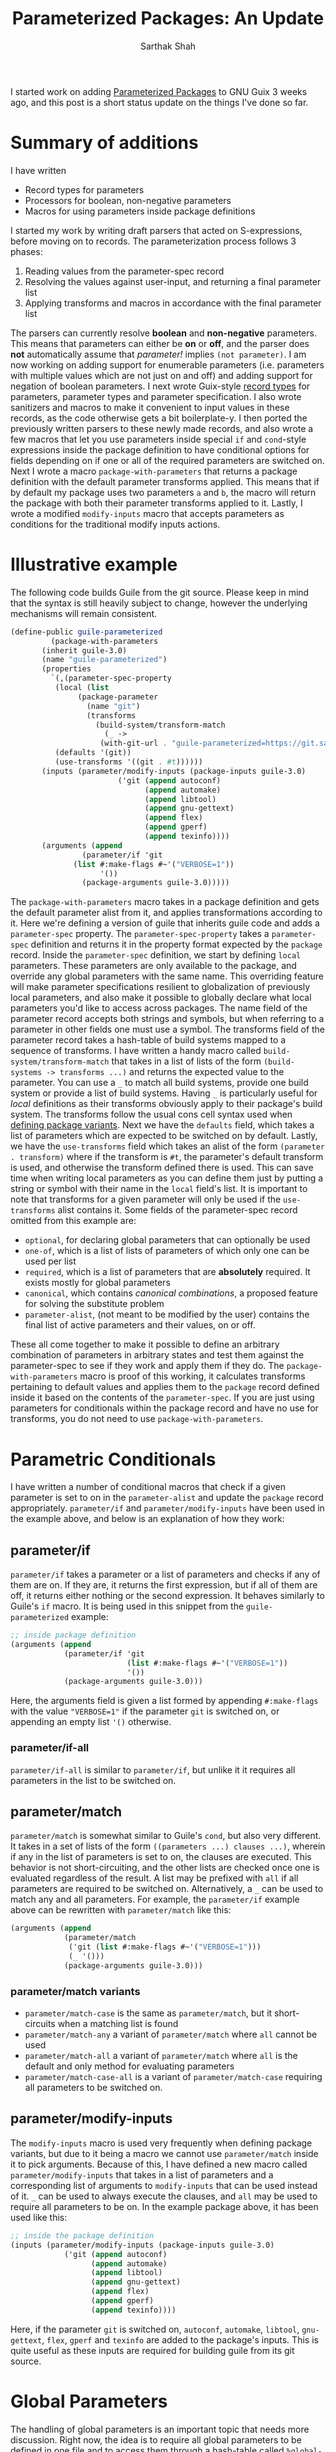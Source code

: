 #+TITLE:Parameterized Packages: An Update
#+AUTHOR:Sarthak Shah
I started work on adding [[https://guix.gnu.org/blog/2023/parameterized-packages-for-gnu-guix/][Parameterized Packages]] to GNU Guix 3 weeks ago, and this post is a short status update on the things I've done so far.
* Summary of additions
I have written
- Record types for parameters
- Processors for boolean, non-negative parameters
- Macros for using parameters inside package definitions
I started my work by writing draft parsers that acted on S-expressions, before moving on to records.
The parameterization process follows 3 phases:
1. Reading values from the parameter-spec record
2. Resolving the values against user-input, and returning a final parameter list
3. Applying transforms and macros in accordance with the final parameter list
The parsers can currently resolve *boolean* and *non-negative* parameters.
This means that parameters can either be *on* or *off*, and the parser does *not* automatically assume that /parameter!/ implies ~(not parameter)~. I am now working on adding support for enumerable parameters (i.e. parameters with multiple values which are not just on and off) and adding support for negation of boolean parameters.
I next wrote Guix-style [[https://www.gnu.org/software/mit-scheme/documentation/stable/mit-scheme-ref/define_002drecord_002dtype-_0028SRFI-9_0029.html][record types]] for parameters, parameter types and parameter specification. I also wrote sanitizers and macros to make it convenient to input values in these records, as the code otherwise gets a bit boilerplate-y.
I then ported the previously written parsers to these newly made records, and also wrote a few macros that let you use parameters inside special ~if~ and ~cond~-style expressions inside the package definition to have conditional options for fields depending on if one or all of the required parameters are switched on.
Next I wrote a macro ~package-with-parameters~ that returns a package definition with the default parameter transforms applied. This means that if by default my package uses two parameters ~a~ and ~b~, the macro will return the package with both their parameter transforms applied to it.
Lastly, I wrote a modified ~modify-inputs~ macro that accepts parameters as conditions for the traditional modify inputs actions.
* Illustrative example
The following code builds Guile from the git source.
Please keep in mind that the syntax is still heavily subject to change, however the underlying mechanisms will remain consistent.
#+BEGIN_SRC scheme
  (define-public guile-parameterized
	       (package-with-parameters
		 (inherit guile-3.0)
		 (name "guile-parameterized")
		 (properties
		   `(,(parameter-spec-property
			(local (list
				 (package-parameter
				   (name "git")
				   (transforms
				     (build-system/transform-match
				       (_ ->
					  (with-git-url . "guile-parameterized=https://git.savannah.gnu.org/git/guile.git")))))))
			(defaults '(git))
			(use-transforms '((git . #t))))))
		 (inputs (parameter/modify-inputs (package-inputs guile-3.0)
						  ('git (append autoconf)
						        (append automake)
						        (append libtool)
						        (append gnu-gettext)
						        (append flex)
						        (append gperf)
						        (append texinfo))))
		 (arguments (append
			      (parameter/if 'git
				(list #:make-flags #~'("VERBOSE=1"))
				      '())
			      (package-arguments guile-3.0)))))
#+END_SRC
The ~package-with-parameters~ macro takes in a package definition and gets the default parameter alist from it, and applies transformations according to it.
Here we're defining a version of guile that inherits guile code and adds a ~parameter-spec~ property.
The ~parameter-spec-property~ takes a ~parameter-spec~ definition and returns it in the property format expected by the ~package~ record.
Inside the ~parameter-spec~ definition, we start by defining ~local~ parameters. These parameters are only available to the package, and override any global parameters with the same name.
This overriding feature will make parameter specifications resilient to globalization of previously local parameters, and also make it possible to globally declare what local parameters you'd like to access across packages.
The name field of the parameter record accepts both strings and symbols, but when referring to a parameter in other fields one must use a symbol.
The transforms field of the parameter record takes a hash-table of build systems mapped to a sequence of transforms.
I have written a handy macro called ~build-system/transform-match~ that takes in a list of lists of the form ~(build-systems -> transforms ...)~ and returns the expected value to the parameter.
You can use a ~_~ to match all build systems, provide one build system or provide a list of build systems. Having ~_~ is particularly useful for /local/ definitions as their transforms obviously apply to their package's build system.
The transforms follow the usual cons cell syntax used when [[https://guix.gnu.org/manual/en/html_node/Defining-Package-Variants.html][defining package variants]].
Next we have the ~defaults~ field, which takes a list of parameters which are expected to be switched on by default.
Lastly, we have the ~use-transforms~ field which takes an alist of the form ~(parameter . transform)~ where if the transform is ~#t~, the parameter's default transform is used, and otherwise the transform defined there is used. This can save time when writing local parameters as you can define them just by putting a string or symbol with their name in the ~local~ field's list.
It is important to note that transforms for a given parameter will only be used if the ~use-transforms~ alist contains it.
Some fields of the parameter-spec record omitted from this example are:
- ~optional~, for declaring global parameters that can optionally be used
- ~one-of~, which is a list of lists of parameters of which only one can be used per list
- ~required~, which is a list of parameters that are *absolutely* required. It exists mostly for global parameters
- ~canonical~, which contains /canonical combinations/, a proposed feature for solving the substitute problem
- ~parameter-alist~, (not meant to be modified by the user) contains the final list of active parameters and their values, on or off.
These all come together to make it possible to define an arbitrary combination of parameters in arbitrary states and test them against the parameter-spec to see if they work and apply them if they do.
The ~package-with-parameters~ macro is proof of this working, it calculates transforms pertaining to default values and applies them to the ~package~ record defined inside it based on the contents of the ~parameter-spec~.
If you are just using parameters for conditionals within the package record and have no use for transforms, you do not need to use ~package-with-parameters~.
* Parametric Conditionals
I have written a number of conditional macros that check if a given parameter is set to on in the ~parameter-alist~ and update the ~package~ record appropriately.
~parameter/if~ and ~parameter/modify-inputs~ have been used in the example above, and below is an explanation of how they work:
** parameter/if
~parameter/if~ takes a parameter or a list of parameters and checks if any of them are on.
If they are, it returns the first expression, but if all of them are off, it returns either nothing or the second expression. It behaves similarly to Guile's ~if~ macro.
It is being used in this snippet from the ~guile-parameterized~ example:
#+BEGIN_SRC scheme
  ;; inside package definition
  (arguments (append
              (parameter/if 'git
                            (list #:make-flags #~'("VERBOSE=1"))
                            '())
              (package-arguments guile-3.0)))
#+END_SRC
Here, the arguments field is given a list formed by appending ~#:make-flags~ with the value ~"VERBOSE=1"~ if the parameter ~git~ is switched on, or appending an empty list ~'()~ otherwise.
*** parameter/if-all
~parameter/if-all~ is similar to ~parameter/if~, but unlike it it requires all parameters in the list to be switched on.
** parameter/match
~parameter/match~ is somewhat similar to Guile's ~cond~, but also very different.
It takes in a set of lists of the form ~((parameters ...) clauses ...)~, wherein if any in the list of parameters is set to on, the clauses are executed. This behavior is not short-circuiting, and the other lists are checked once one is evaluated regardless of the result.
A list may be prefixed with ~all~ if all parameters are required to be switched on.
Alternatively, a ~_~ can be used to match any and all parameters.
For example, the ~parameter/if~ example above can be rewritten with ~parameter/match~ like this:
#+BEGIN_SRC scheme
  (arguments (append
              (parameter/match
               ('git (list #:make-flags #~'("VERBOSE=1")))
               (_ '()))
              (package-arguments guile-3.0)))
#+END_SRC
*** parameter/match variants
- ~parameter/match-case~ is the same as ~parameter/match~, but it short-circuits when a matching list is found
- ~parameter/match-any~ a variant of ~parameter/match~ where ~all~ cannot be used
- ~parameter/match-all~ a variant of ~parameter/match~ where ~all~ is the default and only method for evaluating parameters
- ~parameter/match-case-all~ is a variant of ~parameter/match-case~ requiring all parameters to be switched on.
** parameter/modify-inputs
The ~modify-inputs~ macro is used very frequently when defining package variants, but due to it being a macro we cannot use ~parameter/match~ inside it to pick arguments.
Because of this, I have defined a new macro called ~parameter/modify-inputs~ that takes in a list of parameters and a corresponding list of arguments to ~modify-inputs~ that can be used instead of it.
~_~ can be used to always execute the clauses, and ~all~ may be used to require all parameters to be on.
In the example package above, it has been used like this:
#+BEGIN_SRC scheme
  ;; inside the package definition
  (inputs (parameter/modify-inputs (package-inputs guile-3.0)
              ('git (append autoconf)
                    (append automake)
                    (append libtool)
                    (append gnu-gettext)
                    (append flex)
                    (append gperf)
                    (append texinfo))))
#+END_SRC
Here, if the parameter ~git~ is switched on, ~autoconf~, ~automake~, ~libtool~, ~gnu-gettext~, ~flex~, ~gperf~ and ~texinfo~ are added to the package's inputs. This is quite useful as these inputs are required for building guile from its git source.
* Global Parameters
The handling of global parameters is an important topic that needs more discussion.
Right now, the idea is to require all global parameters to be defined in one file and to access them through a hash-table called ~%global-parameters~.
To make the process of adding values to this hash-table easier, I've written a macro called ~define-global-parameter~ that takes a parameter definition and makes it global.
For example, if I wanted to define a global parameter that disables tests for ~guile-3.0~, I can do it like this:
#+BEGIN_SRC scheme
  (define-global-parameter
    (package-parameter
      (name "guile-3.0-tests!")
      (description "Disables tests for Guile 3.0")
      (transforms
       (build-system/transforms
        (_ -> (without-tests . "guile-3.0")))))
#+END_SRC
Now any package that uses this global transform will have ~guile-3.0~'s tests disabled.
* Results
It is now possible to define a package with parameters and change the parameter-alist to use the parameters.
Next, I'll be working on parsing negated and enumerated parameters, along with adding support for modify-inputs and package-rewriting in the parameter record itself.

Stay tuned for updates, and happy hacking!
